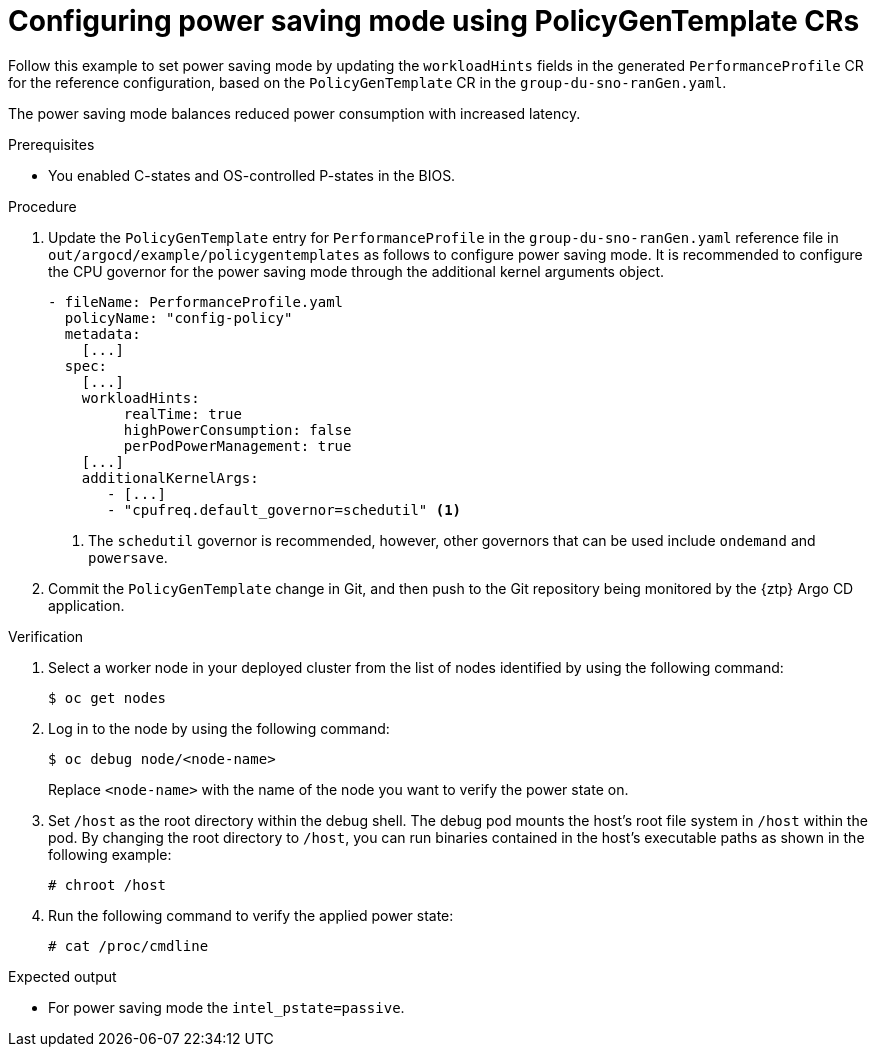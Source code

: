// Module included in the following assemblies:
//
// * scalability_and_performance/ztp_far_edge/ztp-advanced-policy-config.adoc

:_module-type: PROCEDURE
[id="ztp-using-pgt-to-configure-power-saving-mode_{context}"]
= Configuring power saving mode using PolicyGenTemplate CRs

Follow this example to set power saving mode by updating the `workloadHints` fields in the generated `PerformanceProfile` CR for the reference configuration, based on the `PolicyGenTemplate` CR in the `group-du-sno-ranGen.yaml`.

The power saving mode balances reduced power consumption with increased latency.

.Prerequisites

* You enabled C-states and OS-controlled P-states in the BIOS.

.Procedure

. Update the `PolicyGenTemplate` entry for `PerformanceProfile` in the `group-du-sno-ranGen.yaml` reference file in `out/argocd/example/policygentemplates` as follows to configure power saving mode. It is recommended to configure the CPU governor for the power saving mode through the additional kernel arguments object.
+
[source,yaml]
----
- fileName: PerformanceProfile.yaml
  policyName: "config-policy"
  metadata:
    [...]
  spec:
    [...]
    workloadHints:
         realTime: true
         highPowerConsumption: false
         perPodPowerManagement: true
    [...]
    additionalKernelArgs:
       - [...]
       - "cpufreq.default_governor=schedutil" <1>
----
<1> The `schedutil` governor is recommended, however, other governors that can be used include `ondemand` and `powersave`.

. Commit the `PolicyGenTemplate` change in Git, and then push to the Git repository being monitored by the {ztp} Argo CD application.

.Verification

.  Select a worker node in your deployed cluster from the list of nodes identified by using the following command:
+
[source,terminal]
----
$ oc get nodes
----

. Log in to the node by using the following command:
+
[source,terminal]
----
$ oc debug node/<node-name>
----
+
Replace `<node-name>` with the name of the node you want to verify the power state on.

. Set `/host` as the root directory within the debug shell. The debug pod mounts the host’s root file system in `/host` within the pod. By changing the root directory to `/host`, you can run binaries contained in the host’s executable paths as shown in the following example:
+
[source,terminal]
----
# chroot /host
----

. Run the following command to verify the applied power state:
+
[source,terminal]
----
# cat /proc/cmdline
----

.Expected output

* For power saving mode the `intel_pstate=passive`.
